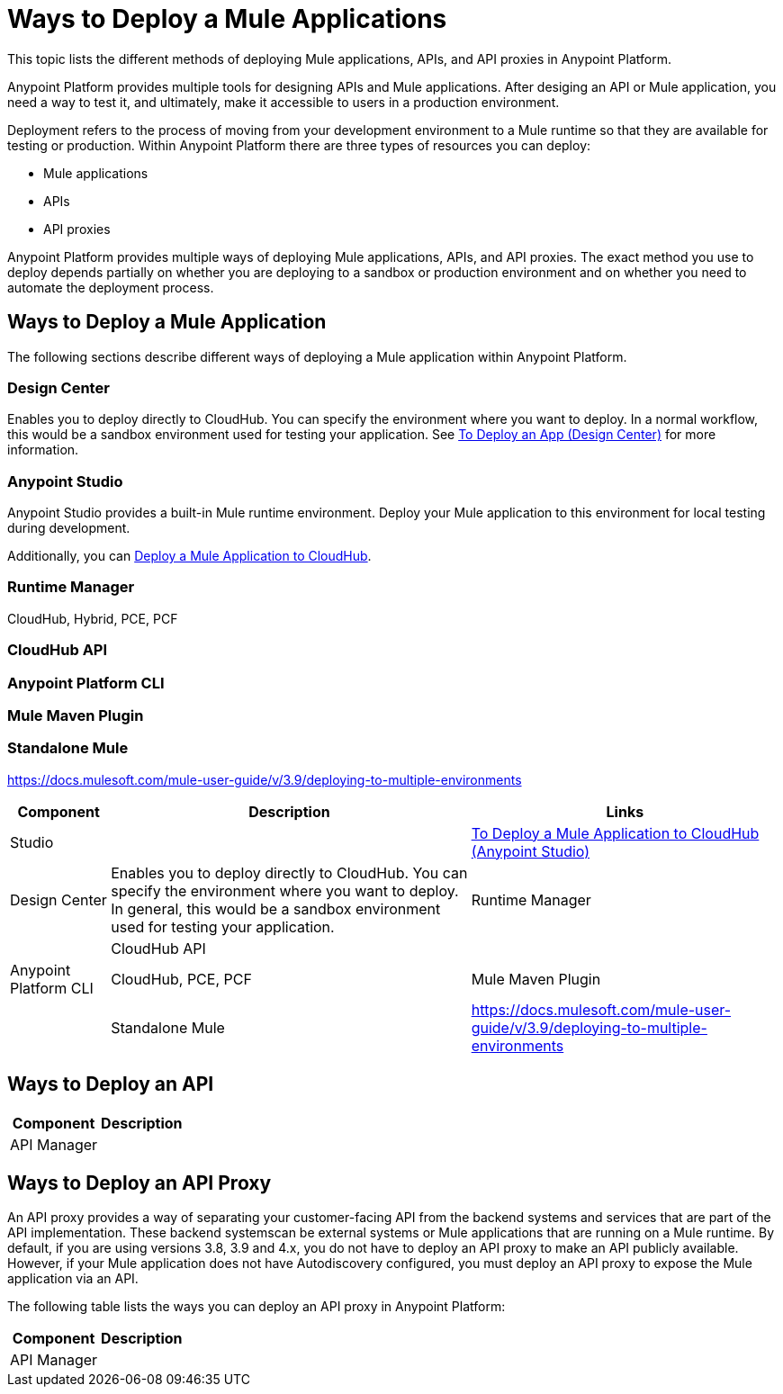= Ways to Deploy a Mule Applications

This topic lists the different methods of deploying Mule applications, APIs, and API proxies in Anypoint Platform. 

Anypoint Platform provides multiple tools for designing APIs and Mule applications. After desiging an API or Mule application, you need a way to test it, and ultimately, make it accessible to users in a production environment.

Deployment refers to the process of moving  from your development environment to a Mule runtime so that they are available for testing or production. Within Anypoint Platform there are three types of resources you can deploy: 

* Mule applications
* APIs
* API proxies

Anypoint Platform provides multiple ways of deploying Mule applications, APIs, and API proxies. The exact method you use to deploy depends partially on whether you are deploying to a sandbox or production environment and on whether you need to automate the deployment process.

== Ways to Deploy a Mule Application

The following sections describe different ways of deploying a Mule application within Anypoint Platform.

=== Design Center

Enables you to deploy directly to CloudHub. You can specify the environment where you want to deploy. In a normal workflow, this would be a sandbox environment used for testing your application. See link:/design-center/v/1.0/promote-app-prod-env-design-center[To Deploy an App (Design Center)] for more information.

=== Anypoint Studio

Anypoint Studio provides a built-in Mule runtime environment. Deploy your Mule application to this environment for local testing during development.

Additionally, you can link:/anypoint-studio/v/7.1/deploy-mule-application-task[Deploy a Mule Application to CloudHub]. 

=== Runtime Manager

CloudHub, Hybrid, PCE, PCF

=== CloudHub API

=== Anypoint Platform CLI

=== Mule Maven Plugin

=== Standalone Mule

https://docs.mulesoft.com/mule-user-guide/v/3.9/deploying-to-multiple-environments

[%header%autowidth.spread]
|===
| Component | Description | Links
| Studio |  | link:/anypoint-studio/v/7.1/deploy-mule-application-task[To Deploy a Mule Application to CloudHub (Anypoint Studio)]
| Design Center | Enables you to deploy directly to CloudHub. You can specify the environment where you want to deploy. In general, this would be a sandbox environment used for testing your application.
| Runtime Manager | 
| CloudHub API | 
| Anypoint Platform CLI | CloudHub, PCE, PCF
| Mule Maven Plugin | 
| Standalone Mule | https://docs.mulesoft.com/mule-user-guide/v/3.9/deploying-to-multiple-environments
|===


== Ways to Deploy an API

[%header%autowidth.spread]
|===
| Component | Description
| API Manager | 
| Exchange
|===

== Ways to Deploy an API Proxy

An API proxy provides a way of separating your customer-facing API from the backend systems and services that are part of the API implementation. These backend systemscan be external systems or Mule applications that are running on a Mule runtime. By default, if you are using versions 3.8, 3.9 and 4.x, you do not have to deploy an API proxy to make an API publicly available. However, if your Mule application does not have Autodiscovery configured, you must deploy an API proxy to expose the Mule application via an API.

[Need links!]

The following table lists the ways you can deploy an API proxy in Anypoint Platform:

[%header%autowidth.spread]
|===
| Component | Description
| API Manager | 
|===